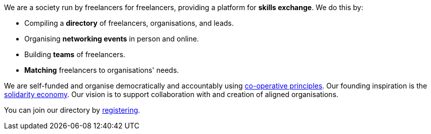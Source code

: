 We are a society run by freelancers for freelancers,
providing a platform for *skills exchange*. We do this by:

- Compiling a *directory* of freelancers, organisations, and leads.
- Organising *networking events* in person and online.
- Building *teams* of freelancers.
- *Matching* freelancers to organisations' needs.

We are self-funded and organise democratically and accountably using
https://ica.coop/en/whats-co-op/co-operative-identity-values-principles[co-operative principles^].  Our founding inspiration is the
https://en.wikipedia.org/wiki/Solidarity_economy#Core_values_and_principles[solidarity
economy^]. Our vision is to support collaboration with and creation of aligned organisations.

You can join our directory by link:/register/[registering].
